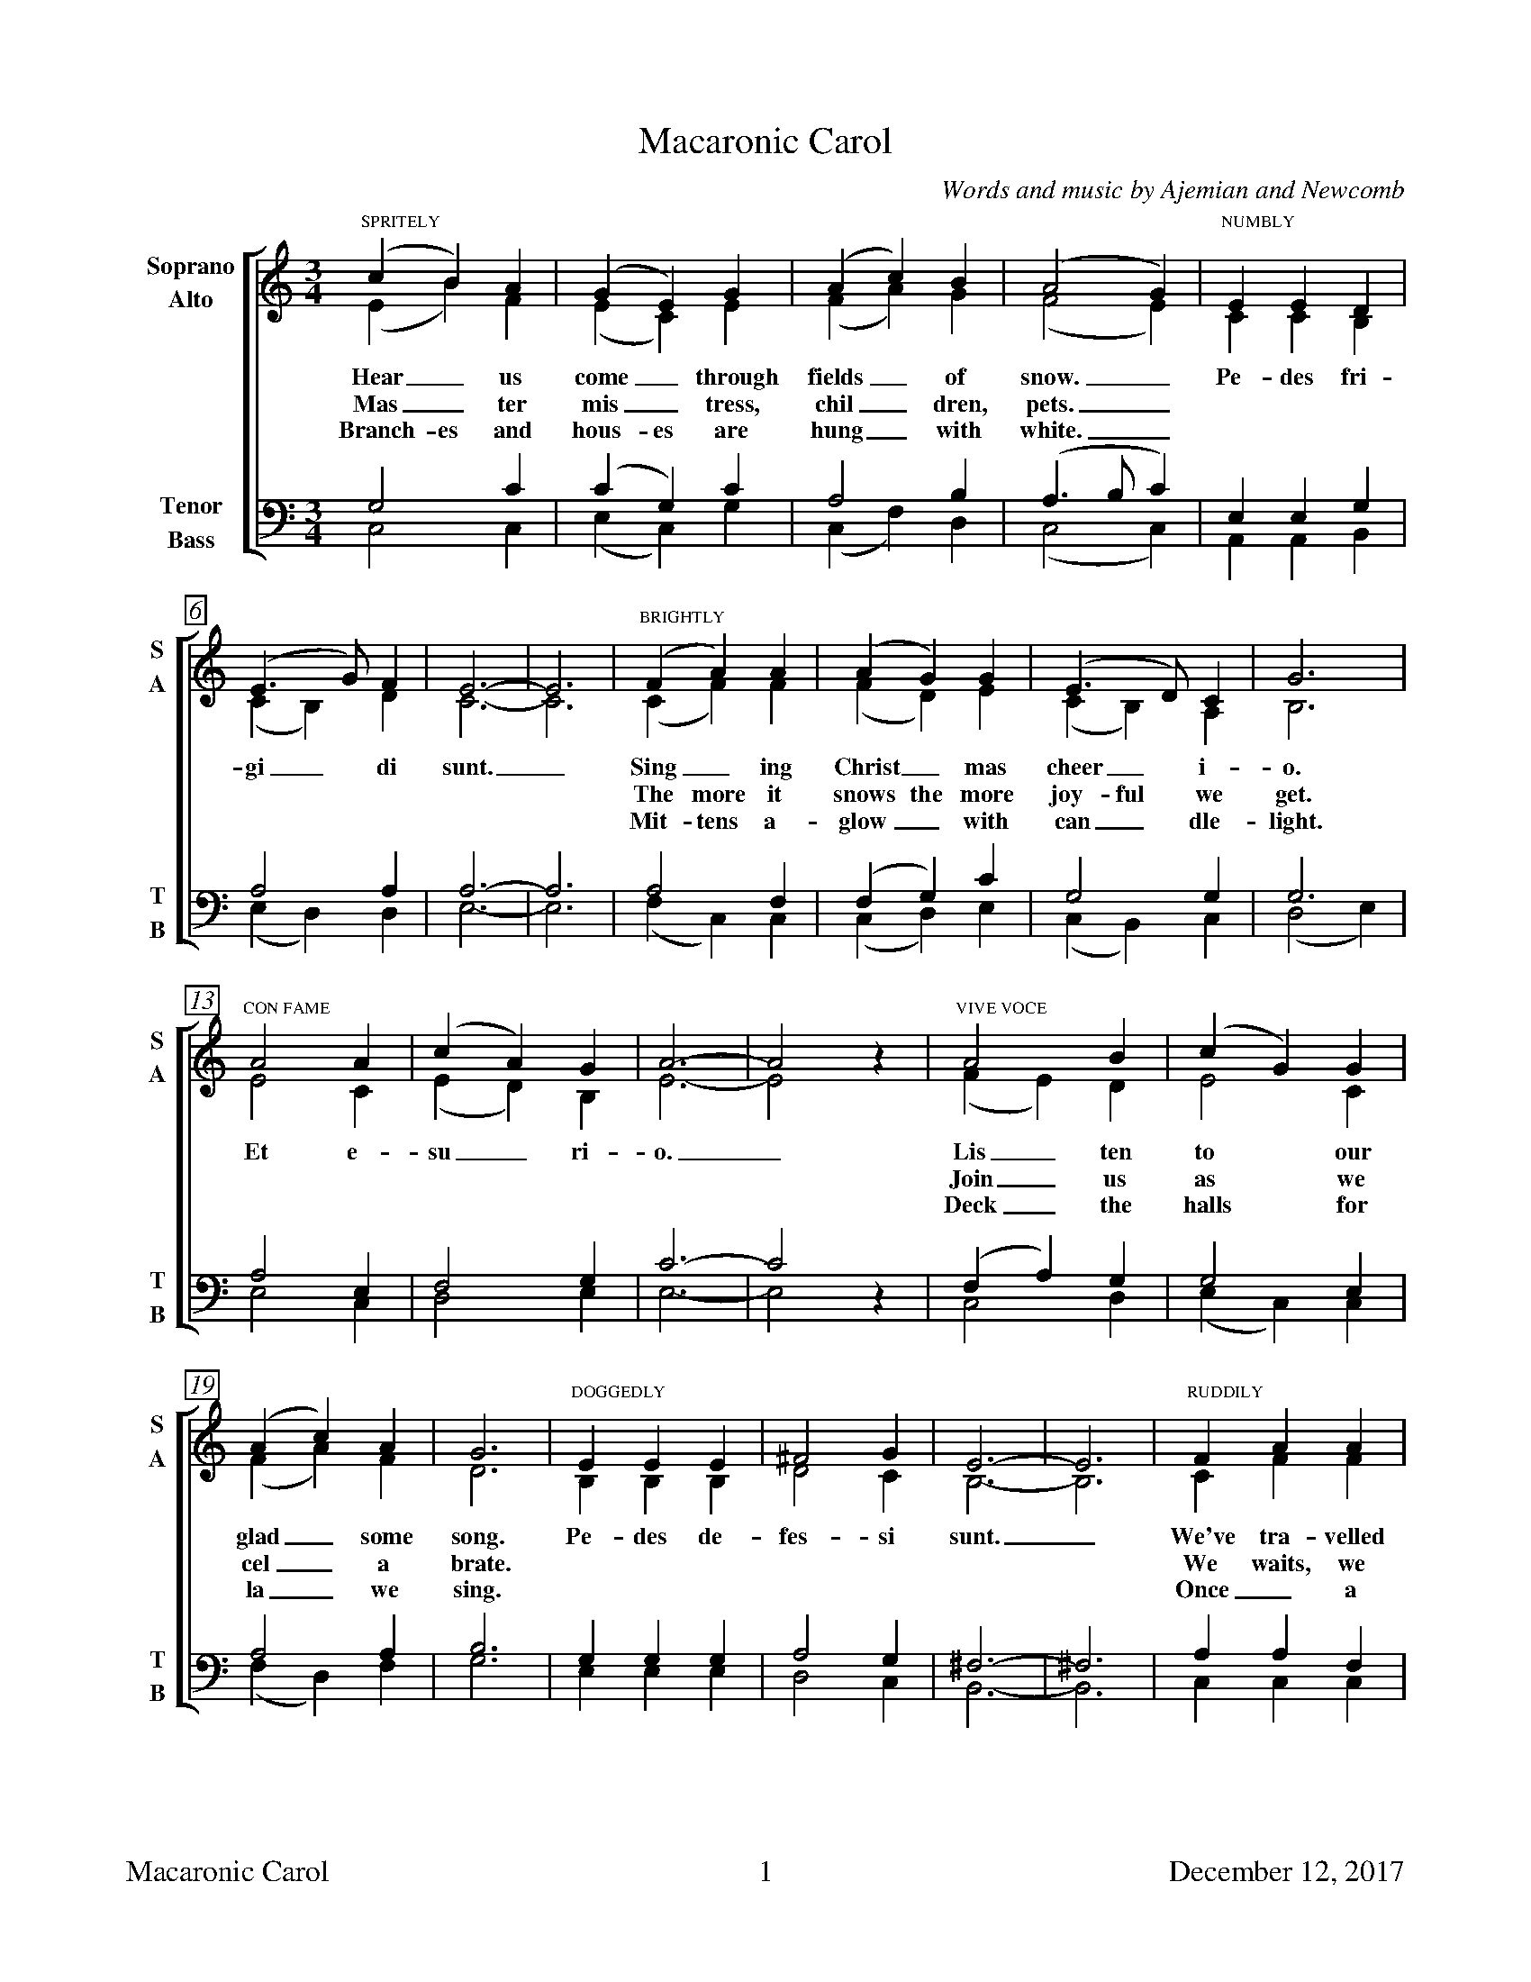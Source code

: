 %%footer "$T	$P	December 12, 2017"

X:1
T:Macaronic Carol
C:Words and music by Ajemian and Newcomb
%
V:1 clef=treble name="Soprano" sname="S"
V:2 clef=treble name="Alto"    sname="A"
V:3 clef=bass   name="Tenor"   sname="T"
V:4 clef=bass   name="Bass"    sname="B"
%
%%measurebox true           % measure numbers in a box
%%measurenb 0               % measure numbers at first measure
%%barsperstaff 0            % number of measures per staff
%%gchordfont Times Roman 9        % for chords
%
%%staves [(1 2) | (3 4)]
M:3/4
L:1/4
K:C
%
[V:1] "SPRITELY" (c B) A | (G E) G | (A c) B | (A2  G)  | "NUMBLY"E E D  | 
[V:2] (E B)  F | (E C) E | (F A) G | (F2  E)  | C C B, | 
w: Hear_ us come_ through fields_ of snow._ Pe- des fri-
w: Mas_ ter mis_ tress, chil_ dren, pets._ * * *
w: Branch- es and hous- es are hung_ with white._ * * *
[V:3] G,2 C | (C G,) C | A,2 B, | (A,>B, C) | E, E, G, | 
[V:4] C,2 C, | (E, C,) G, | (C, F,) D, | (C,2 C,) | A,, A,, B,, |
%
[V:1] (E>G)  F | E3- | E3 | "BRIGHTLY"(F A) A | (A G) G  | (E>D)  C  | G3  | 
[V:2] (C B,) D | C3- | C3 | (C F) F | (F D) E  | (C B,) A, | B,3 | 
w: gi_ di sunt._ Sing_ ing Christ_ mas cheer_ i- o.
w: * * *  * *    The more it snows the more joy- ful we get.
w: * * *  * *    Mit- tens a- glow_ with can_ dle- light. 
[V:3] A,2 A, | A,3- | A,3 | A,2 F, | (F, G,) C | G,2 G, | G,3 | 
[V:4] (E, D,) D, | E,3- | E,3 | (F, C,) C, | (C, D,) E, | (C, B,,) C, | (D,2 E,) |
%
[V:1] "CON FAME"A2 A | (c A) G  | A3-  | A2  x |  "VIVE VOCE"A2   B | (c G) G | 
[V:2] E2 C | (E D) B, | E3-  | E2  z | (F E) D |  E2   C | 
w: Et e- su_ ri- o._ Lis_ ten to our
w: *  *  * * *   * * Join_ us as we
w: *  *  * * *   * * Deck_ the halls for
[V:3] A,2 E, | F,2 G, | C3- | C2 x | (F, A,) G, | G,2 E, | 
[V:4] E,2 C, | D,2 E, | E,3- | E,2 z | C,2 D, | (E, C,) C, |
%
[V:1] (A c) A | G3 | "DOGGEDLY"E  E  E  | ^F2 G |  E3-  |  E3  | "RUDDILY"F A A | 
[V:2] (F A) F | D3 | B, B, B, |  D2 C |  B,3- |  B,3 | C F F | 
w: glad_ some song. Pe- des de- fes- si sunt._ We've tra- velled
w: cel_ a brate.    *   *   *   *    *  * *    We waits, we
w: la_ we sing.     *   *   *   *    *  * *    Once_ a 
[V:3] A,2 A, | B,3 | G, G, G, | A,2 G, | ^F,3- | ^F,3 | A, A, F, | 
[V:4] (F, D,) F, | G,3 | E, E, E, | D,2 C, | B,,3- | B,,3 | C, C, C, |
%
[V:1] (A G) G | (E>D)  C  |  G3    | "LONGINGLY"E2 E | D  C  B, | A,3- | A,3 | 
[V:2] (F D) C | (C B,) A, |  D3    | C2 C | B, A, G, | A,3- | A,3 | 
w: far_ and sung_ so long.    Do- mum ir- e vo- lo._
w: cir_ cum- am_ bu- late.    *   *   *   * *   * *
w: year_ while car_ ol- ling. *   *   *   * *   * *
[V:3] (F, G,) G, | G,2 G, | B,3 | A,2 E, | F, E, E, | E,3- | E,3 | 
[V:4] (C, D,) E, | (C, B,,) C, | (D,2 E,) | E,2 A,, | D, E, B,, | A,,3- | A,,3 |
%
%%vskip 0.8cm
%
W: 1. Hear us come through fields of snow.
W:       Pedes frigidi sunt. [My feet are cold]
W:    Singing Christmas cheerio.
W:       Et esurio. [And I'm hungry]
W:    Listen to our gladsome song.
W:       Pedes defessi sunt. [My feet are tired]
W:    We've travelled far and sung so long.
W:       Domum ire volo. [I want to go home]
W: 
W: 2. Master, Mistress, children, pets.
W:       Pedes frigidi sunt. 
W:    The more it snows, the more joyful we get.
W:       Et esurio. 
W:    Join us as we celebrate.
W:       Pedes defessi sunt.
W:    We waits, we circumambulate.
W:       Domum ire volo. 
W: 
W: 3. Branches and houses are hung with white.
W:       Pedes frigidi sunt. 
W:    Mittens aglow with candlelight.
W:       Et esurio. 
W:    Deck the halls, for la we sing.
W:       Pedes defessi sunt.
W:    Once a year while carolling.
W:       Domum ire volo. 

